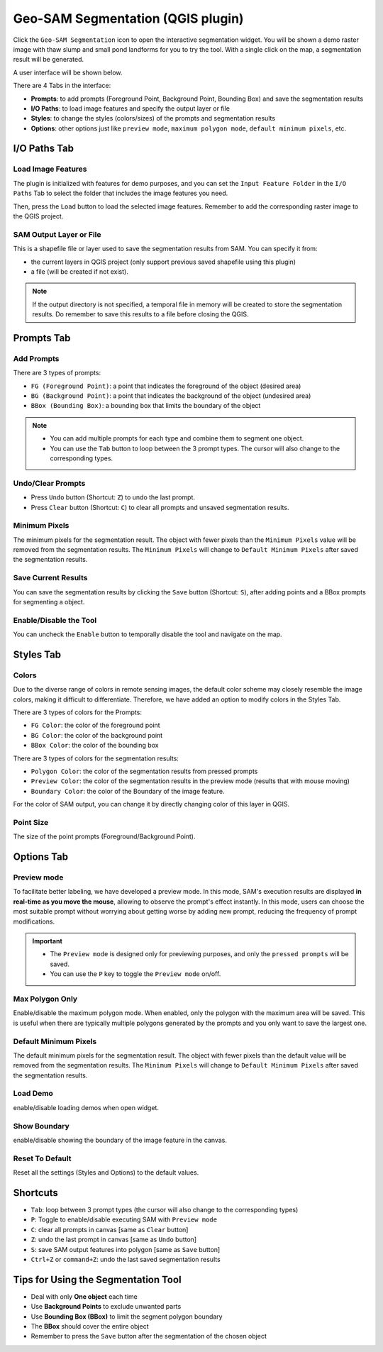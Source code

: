 .. _segmentation:

Geo-SAM Segmentation (QGIS plugin)
==================================

Click the ``Geo-SAM Segmentation`` icon to open the interactive segmentation widget. You will be shown a demo raster image with thaw slump and small pond landforms for you to try the tool. With a single click on the map, a segmentation result will be generated.

.. image:: ../img/try_geo_sam.gif
    :alt: try_geo_sam
    :width: 500px
    :align: center

A user interface will be shown below.

.. image:: ../img/ui_geo_sam.png
    :alt: Geo SAM UI
    :width: 600px
    :align: center


There are 4 Tabs in the interface:

- **Prompts**: to add prompts (Foreground Point, Background Point, Bounding Box) and save the segmentation results
- **I/O Paths**: to load image features and specify the output layer or file
- **Styles**: to change the styles (colors/sizes) of the prompts and segmentation results
- **Options**: other options just like ``preview mode``, ``maximum polygon mode``, ``default minimum pixels``, etc.


I/O Paths Tab
-------------


Load Image Features
~~~~~~~~~~~~~~~~~~~

The plugin is initialized with features for demo purposes, and you can set the ``Input Feature Folder`` in the ``I/O Paths`` Tab to select the folder that includes the image features you need.

.. image:: ../img/Select_feature_folder.png
    :alt: Select feature folder
    :width: 600px
    :align: center

Then, press the ``Load`` button to load the selected image features. Remember to add the corresponding raster image to the QGIS project.

SAM Output Layer or File
~~~~~~~~~~~~~~~~~~~~~~~~

This is a shapefile file or layer used to save the segmentation results from SAM. You can specify it from: 

- the current layers in QGIS project (only support previous saved shapefile using this plugin)
- a file (will be created if not exist). 

.. note::
   If the output directory is not specified, a temporal file in memory will be created to store the segmentation results.
   Do remember to save this results to a file before closing the QGIS.

Prompts Tab
-----------

Add Prompts
~~~~~~~~~~~

There are 3 types of prompts: 

- ``FG (Foreground Point)``: a point that indicates the foreground of the object (desired area)
- ``BG (Background Point)``: a point that indicates the background of the object (undesired area)
- ``BBox (Bounding Box)``: a bounding box that limits the boundary of the object

.. note::

    - You can add multiple prompts for each type and combine them to segment one object.
    - You can use the ``Tab`` button to loop between the 3 prompt types. The cursor will also change to the corresponding types.


Undo/Clear Prompts
~~~~~~~~~~~~~~~~~~

- Press ``Undo`` button (Shortcut: ``Z``) to undo the last prompt.
- Press ``Clear`` button (Shortcut: ``C``) to clear all prompts and unsaved segmentation results.

Minimum Pixels
~~~~~~~~~~~~~~

The minimum pixels for the segmentation result. The object with fewer pixels than the ``Minimum Pixels`` value will be removed from the segmentation results. The ``Minimum Pixels`` will change to ``Default Minimum Pixels`` after saved the segmentation results.

Save Current Results
~~~~~~~~~~~~~~~~~~~~

You can save the segmentation results by clicking the ``Save`` button (Shortcut: ``S``), after adding points and a BBox prompts for segmenting a object.

Enable/Disable the Tool
~~~~~~~~~~~~~~~~~~~~~~~

You can uncheck the ``Enable`` button to temporally disable the tool and navigate on the map.


Styles Tab
------------

Colors
~~~~~~

Due to the diverse range of colors in remote sensing images, the default color scheme may closely resemble the image colors, making it difficult to differentiate. Therefore, we have added an option to modify colors in the Styles Tab. 

There are 3 types of colors for the Prompts:

- ``FG Color``: the color of the foreground point
- ``BG Color``: the color of the background point
- ``BBox Color``: the color of the bounding box

There are 3 types of colors for the segmentation results:

- ``Polygon Color``: the color of the segmentation results from pressed prompts
- ``Preview Color``: the color of the segmentation results in the preview mode (results that with mouse moving)
- ``Boundary Color``: the color of the Boundary of the image feature.

For the color of SAM output, you can change it by directly changing color of this layer in QGIS.

Point Size
~~~~~~~~~~

The size of the point prompts (Foreground/Background Point).

Options Tab
-----------

Preview mode
~~~~~~~~~~~~

To facilitate better labeling, we have developed a preview mode. In this mode, SAM's execution results are displayed **in real-time as you move the mouse**, allowing to observe the prompt's effect instantly. In this mode, users can choose the most suitable prompt without worrying about getting worse by adding new prompt, reducing the frequency of prompt modifications.

.. important::

    - The ``Preview mode`` is designed only for previewing purposes, and only the ``pressed prompts`` will be saved.
    - You can use the ``P`` key to toggle the ``Preview mode`` on/off.


.. image:: ../img/PreviewModeDemo.gif
    :alt: preview_mode
    :width: 500px
    :align: center

Max Polygon Only
~~~~~~~~~~~~~~~~

Enable/disable the maximum polygon mode. When enabled, only the polygon with the maximum area will be saved. This is useful when there are typically multiple polygons generated by the prompts and you only want to save the largest one.

Default Minimum Pixels
~~~~~~~~~~~~~~~~~~~~~~

The default minimum pixels for the segmentation result. The object with fewer pixels than the default value will be removed from the segmentation results. The ``Minimum Pixels`` will change to ``Default Minimum Pixels`` after saved the segmentation results.


Load Demo
~~~~~~~~~

enable/disable loading demos when open widget.

Show Boundary
~~~~~~~~~~~~~

enable/disable showing the boundary of the image feature in the canvas.


Reset To Default
~~~~~~~~~~~~~~~~

Reset all the settings (Styles and Options) to the default values.

Shortcuts
---------

- ``Tab``: loop between 3 prompt types (the cursor will also change to the corresponding types)
- ``P``: Toggle to enable/disable executing SAM with ``Preview mode``
- ``C``: clear all prompts in canvas [same as ``Clear`` button]
- ``Z``: undo the last prompt in canvas [same as ``Undo`` button]
- ``S``: save SAM output features into polygon [same as ``Save`` button]
- ``Ctrl+Z`` or ``command+Z``: undo the last saved segmentation results

Tips for Using the Segmentation Tool
------------------------------------

- Deal with only **One object** each time
- Use **Background Points** to exclude unwanted parts
- Use **Bounding Box (BBox)** to limit the segment polygon boundary
- The **BBox** should cover the entire object
- Remember to press the ``Save`` button after the segmentation of the chosen object
